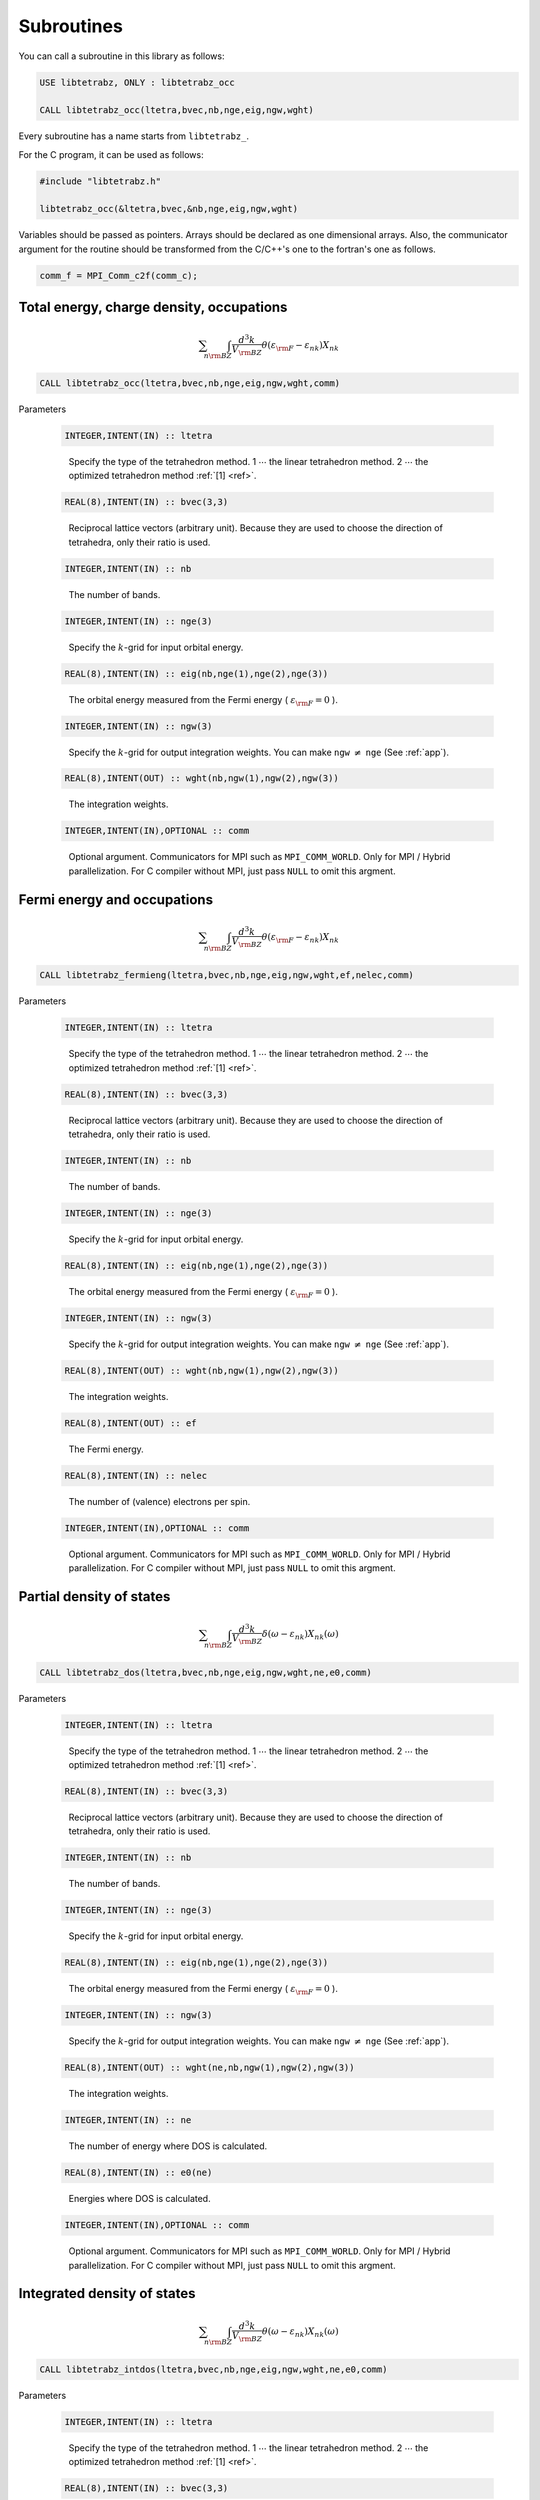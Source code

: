Subroutines
===========

You can call a subroutine in this library as follows:

.. code-block:: fortran

   USE libtetrabz, ONLY : libtetrabz_occ
   
   CALL libtetrabz_occ(ltetra,bvec,nb,nge,eig,ngw,wght)
        
Every subroutine has a name starts from ``libtetrabz_``.

For the C program, it can be used as follows:

.. code-block:: c

   #include "libtetrabz.h"

   libtetrabz_occ(&ltetra,bvec,&nb,nge,eig,ngw,wght)
        
Variables should be passed as pointers.
Arrays should be declared as one dimensional arrays.
Also, the communicator argument for the routine should be
transformed from the C/C++'s one to the fortran's one as follows.

.. code-block:: c

      comm_f = MPI_Comm_c2f(comm_c);

Total energy, charge density, occupations
-----------------------------------------

.. math::

   \begin{align}
   \sum_{n}
   \int_{\rm BZ} \frac{d^3 k}{V_{\rm BZ}}
   \theta(\varepsilon_{\rm F} -
   \varepsilon_{n k}) X_{n k}
   \end{align}

.. code-block:: fortran

    CALL libtetrabz_occ(ltetra,bvec,nb,nge,eig,ngw,wght,comm)

Parameters

   .. code-block:: fortran
                   
      INTEGER,INTENT(IN) :: ltetra
   ..
   
      Specify the type of the tetrahedron method.
      1 :math:`\cdots` the linear tetrahedron method.
      2 :math:`\cdots` the optimized tetrahedron method :ref:`[1] <ref>`.

   .. code-block:: fortran
                   
      REAL(8),INTENT(IN) :: bvec(3,3)
   ..
   
      Reciprocal lattice vectors (arbitrary unit). 
      Because they are used to choose the direction of tetrahedra,
      only their ratio is used.

   .. code-block:: fortran
                   
      INTEGER,INTENT(IN) :: nb
   ..
   
      The number of bands.

   .. code-block:: fortran
                   
      INTEGER,INTENT(IN) :: nge(3)
   ..
   
      Specify the :math:`k`\ -grid
      for input orbital energy.

   .. code-block:: fortran
                   
      REAL(8),INTENT(IN) :: eig(nb,nge(1),nge(2),nge(3))
   ..
   
      The orbital energy measured from the Fermi energy
      ( :math:`\varepsilon_{\rm F} = 0` ).

   .. code-block:: fortran
                   
      INTEGER,INTENT(IN) :: ngw(3)
   ..
   
      Specify the :math:`k`\ -grid for output integration weights.
      You can make ``ngw`` :math:`\neq` ``nge`` (See :ref:`app`).

   .. code-block:: fortran
                   
      REAL(8),INTENT(OUT) :: wght(nb,ngw(1),ngw(2),ngw(3))
   ..
   
      The integration weights.
      
   .. code-block:: fortran
                   
      INTEGER,INTENT(IN),OPTIONAL :: comm
   ..

      Optional argument. Communicators for MPI such as ``MPI_COMM_WORLD``.
      Only for MPI / Hybrid parallelization.
      For C compiler without MPI, just pass ``NULL`` to omit this argment.

Fermi energy and occupations
----------------------------

.. math::

   \begin{align}
   \sum_{n}
   \int_{\rm BZ} \frac{d^3 k}{V_{\rm BZ}}
   \theta(\varepsilon_{\rm F} -
   \varepsilon_{n k}) X_{n k} 
   \end{align}

.. code-block:: fortran

    CALL libtetrabz_fermieng(ltetra,bvec,nb,nge,eig,ngw,wght,ef,nelec,comm)
        
Parameters

   .. code-block:: fortran
                   
      INTEGER,INTENT(IN) :: ltetra
   ..
   
      Specify the type of the tetrahedron method.
      1 :math:`\cdots` the linear tetrahedron method.
      2 :math:`\cdots` the optimized tetrahedron method :ref:`[1] <ref>`.

   .. code-block:: fortran
                   
      REAL(8),INTENT(IN) :: bvec(3,3)
   ..
   
      Reciprocal lattice vectors (arbitrary unit). 
      Because they are used to choose the direction of tetrahedra,
      only their ratio is used.

   .. code-block:: fortran
                   
      INTEGER,INTENT(IN) :: nb
   ..
   
      The number of bands.

   .. code-block:: fortran
                   
      INTEGER,INTENT(IN) :: nge(3)
   ..
   
      Specify the :math:`k`\ -grid
      for input orbital energy.

   .. code-block:: fortran
                   
      REAL(8),INTENT(IN) :: eig(nb,nge(1),nge(2),nge(3))
   ..
   
      The orbital energy measured from the Fermi energy
      ( :math:`\varepsilon_{\rm F} = 0` ).

   .. code-block:: fortran
                   
      INTEGER,INTENT(IN) :: ngw(3)
   ..
   
      Specify the :math:`k`\ -grid for output integration weights.
      You can make ``ngw`` :math:`\neq` ``nge`` (See :ref:`app`).

   .. code-block:: fortran
                   
      REAL(8),INTENT(OUT) :: wght(nb,ngw(1),ngw(2),ngw(3))
   ..
   
      The integration weights.

   .. code-block:: fortran
                         
      REAL(8),INTENT(OUT) :: ef
   ..

      The Fermi energy.

   .. code-block:: fortran
                         
      REAL(8),INTENT(IN) :: nelec
   ..

      The number of (valence) electrons per spin.

   .. code-block:: fortran
                   
      INTEGER,INTENT(IN),OPTIONAL :: comm
   ..

      Optional argument. Communicators for MPI such as ``MPI_COMM_WORLD``.
      Only for MPI / Hybrid parallelization.
      For C compiler without MPI, just pass ``NULL`` to omit this argment.

Partial density of states
-------------------------

.. math::

   \begin{align}
   \sum_{n}
   \int_{\rm BZ} \frac{d^3 k}{V_{\rm BZ}}
   \delta(\omega - \varepsilon_{n k})
   X_{n k}(\omega) 
   \end{align}

.. code-block:: fortran

   CALL libtetrabz_dos(ltetra,bvec,nb,nge,eig,ngw,wght,ne,e0,comm)
        
Parameters

   .. code-block:: fortran
                   
      INTEGER,INTENT(IN) :: ltetra
   ..
   
      Specify the type of the tetrahedron method.
      1 :math:`\cdots` the linear tetrahedron method.
      2 :math:`\cdots` the optimized tetrahedron method :ref:`[1] <ref>`.

   .. code-block:: fortran
                   
      REAL(8),INTENT(IN) :: bvec(3,3)
   ..
   
      Reciprocal lattice vectors (arbitrary unit). 
      Because they are used to choose the direction of tetrahedra,
      only their ratio is used.

   .. code-block:: fortran
                   
      INTEGER,INTENT(IN) :: nb
   ..
   
      The number of bands.

   .. code-block:: fortran
                   
      INTEGER,INTENT(IN) :: nge(3)
   ..
   
      Specify the :math:`k`\ -grid
      for input orbital energy.

   .. code-block:: fortran
                   
      REAL(8),INTENT(IN) :: eig(nb,nge(1),nge(2),nge(3))
   ..
   
      The orbital energy measured from the Fermi energy
      ( :math:`\varepsilon_{\rm F} = 0` ).

   .. code-block:: fortran
                   
      INTEGER,INTENT(IN) :: ngw(3)
   ..
   
      Specify the :math:`k`\ -grid for output integration weights.
      You can make ``ngw`` :math:`\neq` ``nge`` (See :ref:`app`).

   .. code-block:: fortran
                   
      REAL(8),INTENT(OUT) :: wght(ne,nb,ngw(1),ngw(2),ngw(3))
   ..
   
      The integration weights.

   .. code-block:: fortran
                         
      INTEGER,INTENT(IN) :: ne
   ..
   
      The number of energy where DOS is calculated.

   .. code-block:: fortran
                         
      REAL(8),INTENT(IN) :: e0(ne)
   ..

      Energies where DOS is calculated.

   .. code-block:: fortran
                   
      INTEGER,INTENT(IN),OPTIONAL :: comm
   ..

      Optional argument. Communicators for MPI such as ``MPI_COMM_WORLD``.
      Only for MPI / Hybrid parallelization.
      For C compiler without MPI, just pass ``NULL`` to omit this argment.

Integrated density of states
----------------------------

.. math::

   \begin{align}
   \sum_{n}
   \int_{\rm BZ} \frac{d^3 k}{V_{\rm BZ}}
   \theta(\omega - \varepsilon_{n k})
   X_{n k}(\omega) 
   \end{align}

.. code-block:: fortran

   CALL libtetrabz_intdos(ltetra,bvec,nb,nge,eig,ngw,wght,ne,e0,comm)
        
Parameters

   .. code-block:: fortran
                   
      INTEGER,INTENT(IN) :: ltetra
   ..
   
      Specify the type of the tetrahedron method.
      1 :math:`\cdots` the linear tetrahedron method.
      2 :math:`\cdots` the optimized tetrahedron method :ref:`[1] <ref>`.

   .. code-block:: fortran
                   
      REAL(8),INTENT(IN) :: bvec(3,3)
   ..
   
      Reciprocal lattice vectors (arbitrary unit). 
      Because they are used to choose the direction of tetrahedra,
      only their ratio is used.

   .. code-block:: fortran
                   
      INTEGER,INTENT(IN) :: nb
   ..
   
      The number of bands.

   .. code-block:: fortran
                   
      INTEGER,INTENT(IN) :: nge(3)
   ..
   
      Specify the :math:`k`\ -grid
      for input orbital energy.

   .. code-block:: fortran
                   
      REAL(8),INTENT(IN) :: eig(nb,nge(1),nge(2),nge(3))
   ..
   
      The orbital energy measured from the Fermi energy
      ( :math:`\varepsilon_{\rm F} = 0` ).

   .. code-block:: fortran
                   
      INTEGER,INTENT(IN) :: ngw(3)
   ..
   
      Specify the :math:`k`\ -grid for output integration weights.
      You can make ``ngw`` :math:`\neq` ``nge`` (See :ref:`app`).

   .. code-block:: fortran
                   
      REAL(8),INTENT(OUT) :: wght(ne,nb,ngw(1),ngw(2),ngw(3))
   ..
   
      The integration weights.

   .. code-block:: fortran
                         
      INTEGER,INTENT(IN) :: ne
   ..
   
      The number of energy where DOS is calculated.

   .. code-block:: fortran
                         
      REAL(8),INTENT(IN) :: e0(ne)
   ..

      Energies where DOS is calculated.

   .. code-block:: fortran
                   
      INTEGER,INTENT(IN),OPTIONAL :: comm
   ..

      Optional argument. Communicators for MPI such as ``MPI_COMM_WORLD``.
      Only for MPI / Hybrid parallelization.
      For C compiler without MPI, just pass ``NULL`` to omit this argment.

Nesting function and Fr&oumlhlich parameter
-------------------------------------------

.. math::

   \begin{align}
   \sum_{n n'}
   \int_{\rm BZ} \frac{d^3 k}{V_{\rm BZ}}
   \delta(\varepsilon_{\rm F} -
   \varepsilon_{n k}) \delta(\varepsilon_{\rm F} - \varepsilon'_{n' k})
   X_{n n' k}
   \end{align}

.. code-block:: fortran

    CALL libtetrabz_dbldelta(ltetra,bvec,nb,nge,eig1,eig2,ngw,wght,comm)
        
Parameters

   .. code-block:: fortran
                   
      INTEGER,INTENT(IN) :: ltetra
   ..
   
      Specify the type of the tetrahedron method.
      1 :math:`\cdots` the linear tetrahedron method.
      2 :math:`\cdots` the optimized tetrahedron method :ref:`[1] <ref>`.

   .. code-block:: fortran
                   
      REAL(8),INTENT(IN) :: bvec(3,3)
   ..
   
      Reciprocal lattice vectors (arbitrary unit). 
      Because they are used to choose the direction of tetrahedra,
      only their ratio is used.

   .. code-block:: fortran
                   
      INTEGER,INTENT(IN) :: nb
   ..
   
      The number of bands.

   .. code-block:: fortran
                   
      INTEGER,INTENT(IN) :: nge(3)
   ..
   
      Specify the :math:`k`\ -grid
      for input orbital energy.

   .. code-block:: fortran
                   
      REAL(8),INTENT(IN) :: eig1(nb,nge(1),nge(2),nge(3))
   ..
   
      The orbital energy measured from the Fermi energy
      ( :math:`\varepsilon_{\rm F} = 0` ).
      Do the same with ``eig2``.

   .. code-block:: fortran
                   
      REAL(8),INTENT(IN) :: eig2(nb,nge(1),nge(2),nge(3))
   ..

      Another orbital energy.
      E.g. :math:`\varepsilon_{k + q}` on a shifted grid.

   .. code-block:: fortran
                   
      INTEGER,INTENT(IN) :: ngw(3)
   ..
   
      Specify the :math:`k`\ -grid for output integration weights.
      You can make ``ngw`` :math:`\neq` ``nge`` (See :ref:`app`).

   .. code-block:: fortran
                   
      REAL(8),INTENT(OUT) :: wght(nb,nb,ngw(1),ngw(2),ngw(3))
   ..
   
      The integration weights.

   .. code-block:: fortran
                   
      INTEGER,INTENT(IN),OPTIONAL :: comm
   ..

      Optional argument. Communicators for MPI such as ``MPI_COMM_WORLD``.
      Only for MPI / Hybrid parallelization.
      For C compiler without MPI, just pass ``NULL`` to omit this argment.

A part of DFPT calculation
--------------------------

.. math::

   \begin{align}
   \sum_{n n'}
   \int_{\rm BZ} \frac{d^3 k}{V_{\rm BZ}}
   \theta(\varepsilon_{\rm F} -
   \varepsilon_{n k}) \theta(\varepsilon_{n k} - \varepsilon'_{n' k}) 
   X_{n n' k}
   \end{align}

.. code-block:: fortran

    CALL libtetrabz_dblstep(ltetra,bvec,nb,nge,eig1,eig2,ngw,wght,comm)
        
Parameters

   .. code-block:: fortran
                   
      INTEGER,INTENT(IN) :: ltetra
   ..
   
      Specify the type of the tetrahedron method.
      1 :math:`\cdots` the linear tetrahedron method.
      2 :math:`\cdots` the optimized tetrahedron method :ref:`[1] <ref>`.

   .. code-block:: fortran
                   
      REAL(8),INTENT(IN) :: bvec(3,3)
   ..
   
      Reciprocal lattice vectors (arbitrary unit). 
      Because they are used to choose the direction of tetrahedra,
      only their ratio is used.

   .. code-block:: fortran
                   
      INTEGER,INTENT(IN) :: nb
   ..
   
      The number of bands.

   .. code-block:: fortran
                   
      INTEGER,INTENT(IN) :: nge(3)
   ..
   
      Specify the :math:`k`\ -grid
      for input orbital energy.

   .. code-block:: fortran
                   
      REAL(8),INTENT(IN) :: eig1(nb,nge(1),nge(2),nge(3))
   ..
   
      The orbital energy measured from the Fermi energy
      ( :math:`\varepsilon_{\rm F} = 0` ).
      Do the same with ``eig2``.

   .. code-block:: fortran
                   
      REAL(8),INTENT(IN) :: eig2(nb,nge(1),nge(2),nge(3))
   ..

      Another orbital energy.
      E.g. :math:`\varepsilon_{k + q}` on a shifted grid.

   .. code-block:: fortran
                   
      INTEGER,INTENT(IN) :: ngw(3)
   ..
   
      Specify the :math:`k`\ -grid for output integration weights.
      You can make ``ngw`` :math:`\neq` ``nge`` (See :ref:`app`).

   .. code-block:: fortran
                   
      REAL(8),INTENT(OUT) :: wght(nb,nb,ngw(1),ngw(2),ngw(3))
   ..
   
      The integration weights.

   .. code-block:: fortran
                   
      INTEGER,INTENT(IN),OPTIONAL :: comm
   ..

      Optional argument. Communicators for MPI such as ``MPI_COMM_WORLD``.
      Only for MPI / Hybrid parallelization.
      For C compiler without MPI, just pass ``NULL`` to omit this argment.

Static polarization function
----------------------------

.. math::

   \begin{align}
   \sum_{n n'}
   \int_{\rm BZ} \frac{d^3 k}{V_{\rm BZ}}
   \frac{\theta(\varepsilon_{\rm F} - \varepsilon_{n k})
   \theta(\varepsilon'_{n' k} - \varepsilon_{\rm F})}
   {\varepsilon'_{n' k} - \varepsilon_{n k}}
   X_{n n' k} 
   \end{align}

.. code-block:: fortran

    CALL libtetrabz_polstat(ltetra,bvec,nb,nge,eig1,eig2,ngw,wght,comm)
        
Parameters

   .. code-block:: fortran
                   
      INTEGER,INTENT(IN) :: ltetra
   ..
   
      Specify the type of the tetrahedron method.
      1 :math:`\cdots` the linear tetrahedron method.
      2 :math:`\cdots` the optimized tetrahedron method :ref:`[1] <ref>`.

   .. code-block:: fortran
                   
      REAL(8),INTENT(IN) :: bvec(3,3)
   ..
   
      Reciprocal lattice vectors (arbitrary unit). 
      Because they are used to choose the direction of tetrahedra,
      only their ratio is used.

   .. code-block:: fortran
                   
      INTEGER,INTENT(IN) :: nb
   ..
   
      The number of bands.

   .. code-block:: fortran
                   
      INTEGER,INTENT(IN) :: nge(3)
   ..
   
      Specify the :math:`k`\ -grid
      for input orbital energy.

   .. code-block:: fortran
                   
      REAL(8),INTENT(IN) :: eig1(nb,nge(1),nge(2),nge(3))
   ..
   
      The orbital energy measured from the Fermi energy
      ( :math:`\varepsilon_{\rm F} = 0` ).
      Do the same with ``eig2``.

   .. code-block:: fortran
                   
      REAL(8),INTENT(IN) :: eig2(nb,nge(1),nge(2),nge(3))
   ..

      Another orbital energy.
      E.g. :math:`\varepsilon_{k + q}` on a shifted grid.

   .. code-block:: fortran
                   
      INTEGER,INTENT(IN) :: ngw(3)
   ..
   
      Specify the :math:`k`\ -grid for output integration weights.
      You can make ``ngw`` :math:`\neq` ``nge`` (See :ref:`app`).

   .. code-block:: fortran
                   
      REAL(8),INTENT(OUT) :: wght(nb,nb,ngw(1),ngw(2),ngw(3))
   ..
   
      The integration weights.

   .. code-block:: fortran
                   
      INTEGER,INTENT(IN),OPTIONAL :: comm
   ..

      Optional argument. Communicators for MPI such as ``MPI_COMM_WORLD``.
      Only for MPI / Hybrid parallelization.
      For C compiler without MPI, just pass ``NULL`` to omit this argment.

Phonon linewidth
----------------

.. math::

   \begin{align}
   \sum_{n n'}
   \int_{\rm BZ} \frac{d^3 k}{V_{\rm BZ}}
   \theta(\varepsilon_{\rm F} -
   \varepsilon_{n k}) \theta(\varepsilon'_{n' k} - \varepsilon_{\rm F})
   \delta(\varepsilon'_{n' k} - \varepsilon_{n k} - \omega)
   X_{n n' k}(\omega) 
   \end{align}

.. code-block:: fortran

    CALL libtetrabz_fermigr(ltetra,bvec,nb,nge,eig1,eig2,ngw,wght,ne,e0,comm)
        
Parameters

   .. code-block:: fortran
                   
      INTEGER,INTENT(IN) :: ltetra
   ..
   
      Specify the type of the tetrahedron method.
      1 :math:`\cdots` the linear tetrahedron method.
      2 :math:`\cdots` the optimized tetrahedron method :ref:`[1] <ref>`.

   .. code-block:: fortran
                   
      REAL(8),INTENT(IN) :: bvec(3,3)
   ..
   
      Reciprocal lattice vectors (arbitrary unit). 
      Because they are used to choose the direction of tetrahedra,
      only their ratio is used.

   .. code-block:: fortran
                   
      INTEGER,INTENT(IN) :: nb
   ..
   
      The number of bands.

   .. code-block:: fortran
                   
      INTEGER,INTENT(IN) :: nge(3)
   ..
   
      Specify the :math:`k`\ -grid
      for input orbital energy.

   .. code-block:: fortran
                   
      REAL(8),INTENT(IN) :: eig1(nb,nge(1),nge(2),nge(3))
   ..
   
      The orbital energy measured from the Fermi energy
      ( :math:`\varepsilon_{\rm F} = 0` ).
      Do the same with ``eig2``.

   .. code-block:: fortran
                   
      REAL(8),INTENT(IN) :: eig2(nb,nge(1),nge(2),nge(3))
   ..

      Another orbital energy.
      E.g. :math:`\varepsilon_{k + q}` on a shifted grid.

   .. code-block:: fortran
                   
      INTEGER,INTENT(IN) :: ngw(3)
   ..
   
      Specify the :math:`k`\ -grid for output integration weights.
      You can make ``ngw`` :math:`\neq` ``nge`` (See :ref:`app`).

   .. code-block:: fortran
                   
      REAL(8),INTENT(OUT) :: wght(ne,nb,nb,ngw(1),ngw(2),ngw(3))
   ..
   
      The integration weights.

   .. code-block:: fortran
                         
      INTEGER,INTENT(IN) :: ne
   ..
   
      The number of branches of the phonon.

   .. code-block:: fortran
                         
      REAL(8),INTENT(IN) :: e0(ne)
   ..
   
      Phonon frequencies.

   .. code-block:: fortran
                   
      INTEGER,INTENT(IN),OPTIONAL :: comm
   ..

      Optional argument. Communicators for MPI such as ``MPI_COMM_WORLD``.
      Only for MPI / Hybrid parallelization.
      For C compiler without MPI, just pass ``NULL`` to omit this argment.

Polarization function (complex frequency)
-----------------------------------------

.. math::

   \begin{align}
   \sum_{n n'}
   \int_{\rm BZ} \frac{d^3 k}{V_{\rm BZ}}
   \frac{\theta(\varepsilon_{\rm F} - \varepsilon_{n k})
   \theta(\varepsilon'_{n' k} - \varepsilon_{\rm F})}
   {\varepsilon'_{n' k} - \varepsilon_{n k} + i \omega}
   X_{n n' k}(\omega) 
   \end{align}

.. code-block:: fortran

    CALL libtetrabz_polcmplx(ltetra,bvec,nb,nge,eig1,eig2,ngw,wght,ne,e0,comm)
        
Parameters

   .. code-block:: fortran
                   
      INTEGER,INTENT(IN) :: ltetra
   ..
   
      Specify the type of the tetrahedron method.
      1 :math:`\cdots` the linear tetrahedron method.
      2 :math:`\cdots` the optimized tetrahedron method :ref:`[1] <ref>`.

   .. code-block:: fortran
                   
      REAL(8),INTENT(IN) :: bvec(3,3)
   ..
   
      Reciprocal lattice vectors (arbitrary unit). 
      Because they are used to choose the direction of tetrahedra,
      only their ratio is used.

   .. code-block:: fortran
                   
      INTEGER,INTENT(IN) :: nb
   ..
   
      The number of bands.

   .. code-block:: fortran
                   
      INTEGER,INTENT(IN) :: nge(3)
   ..
   
      Specify the :math:`k`\ -grid
      for input orbital energy.

   .. code-block:: fortran
                   
      REAL(8),INTENT(IN) :: eig1(nb,nge(1),nge(2),nge(3))
   ..
   
      The orbital energy measured from the Fermi energy
      ( :math:`\varepsilon_{\rm F} = 0` ).
      Do the same with ``eig2``.

   .. code-block:: fortran
                   
      REAL(8),INTENT(IN) :: eig2(nb,nge(1),nge(2),nge(3))
   ..

      Another orbital energy.
      E.g. :math:`\varepsilon_{k + q}` on a shifted grid.

   .. code-block:: fortran
                   
      INTEGER,INTENT(IN) :: ngw(3)
   ..
   
      Specify the :math:`k`\ -grid for output integration weights.
      You can make ``ngw`` :math:`\neq` ``nge`` (See :ref:`app`).

   .. code-block:: fortran
                   
      COMPLEX(8),INTENT(OUT) :: wght(ne,nb,nb,ngw(1),ngw(2),ngw(3))
   ..
   
      The integration weights.

   .. code-block:: fortran
                         
      INTEGER,INTENT(IN) :: ne
   ..
   
      The number of imaginary frequencies where
      polarization functions are calculated.

   .. code-block:: fortran
                         
      COMPLEX(8),INTENT(IN) :: e0(ne)
   ..
   
      Complex frequencies where
      polarization functions are calculated.

   .. code-block:: fortran
                   
      INTEGER,INTENT(IN),OPTIONAL :: comm
   ..

      Optional argument. Communicators for MPI such as ``MPI_COMM_WORLD``.
      Only for MPI / Hybrid parallelization.
      For C compiler without MPI, just pass ``NULL`` to omit this argment.

